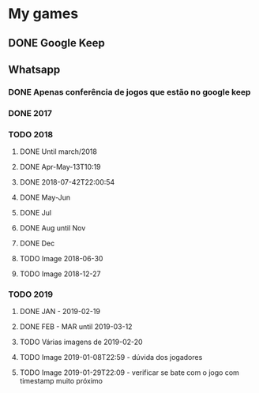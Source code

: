 * My games
** DONE Google Keep
** Whatsapp
*** DONE Apenas conferência de jogos que estão no google keep
*** DONE 2017
*** TODO 2018
**** DONE Until march/2018
**** DONE Apr-May-13T10:19
**** DONE 2018-07-42T22:00:54
**** DONE May-Jun
**** DONE Jul
**** DONE Aug until Nov
**** DONE Dec
**** TODO Image 2018-06-30
**** TODO Image 2018-12-27
*** TODO 2019
**** DONE JAN - 2019-02-19
**** DONE FEB - MAR until 2019-03-12
**** TODO Várias imagens de 2019-02-20
**** TODO Image 2019-01-08T22:59 - dúvida dos jogadores
**** TODO Image 2019-01-29T22:09 - verificar se bate com o jogo com timestamp muito próximo
